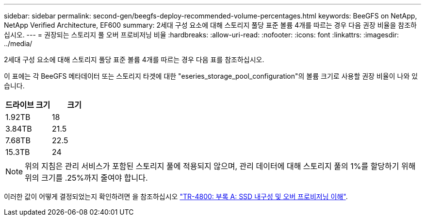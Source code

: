 ---
sidebar: sidebar 
permalink: second-gen/beegfs-deploy-recommended-volume-percentages.html 
keywords: BeeGFS on NetApp, NetApp Verified Architecture, EF600 
summary: 2세대 구성 요소에 대해 스토리지 풀당 표준 볼륨 4개를 따르는 경우 다음 권장 비율을 참조하십시오. 
---
= 권장되는 스토리지 풀 오버 프로비저닝 비율
:hardbreaks:
:allow-uri-read: 
:nofooter: 
:icons: font
:linkattrs: 
:imagesdir: ../media/


[role="lead"]
2세대 구성 요소에 대해 스토리지 풀당 표준 볼륨 4개를 따르는 경우 다음 표를 참조하십시오.

이 표에는 각 BeeGFS 메타데이터 또는 스토리지 타겟에 대한 "eseries_storage_pool_configuration"의 볼륨 크기로 사용할 권장 비율이 나와 있습니다.

|===
| 드라이브 크기 | 크기 


| 1.92TB | 18 


| 3.84TB | 21.5 


| 7.68TB | 22.5 


| 15.3TB | 24 
|===

NOTE: 위의 지침은 관리 서비스가 포함된 스토리지 풀에 적용되지 않으며, 관리 데이터에 대해 스토리지 풀의 1%를 할당하기 위해 위의 크기를 .25%까지 줄여야 합니다.

이러한 값이 어떻게 결정되었는지 확인하려면 을 참조하십시오 https://www.netapp.com/media/17009-tr4800.pdf["TR-4800: 부록 A: SSD 내구성 및 오버 프로비저닝 이해"^].
